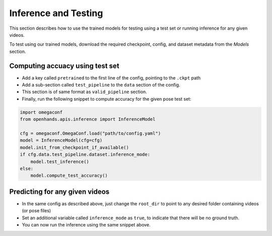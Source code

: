 Inference and Testing
=====================

This section describes how to use the trained models for testing using a test set or running inference for any given videos.

To test using our trained models, download the required checkpoint, config, and dataset metadata from the `Models` section.

Computing accuacy using test set
--------------------------------

- Add a key called ``pretrained`` to the first line of the config, pointing to the ``.ckpt`` path
- Add a sub-section called ``test_pipeline`` to the ``data`` section of the config.
- This section is of same format as ``valid_pipeline`` section.
- Finally, run the following snippet to compute accuracy for the given pose test set:

.. code:: python

    import omegaconf
    from openhands.apis.inference import InferenceModel

    cfg = omegaconf.OmegaConf.load("path/to/config.yaml")
    model = InferenceModel(cfg=cfg)
    model.init_from_checkpoint_if_available()
    if cfg.data.test_pipeline.dataset.inference_mode:
        model.test_inference()
    else:
        model.compute_test_accuracy()

Predicting for any given videos
-------------------------------

- In the same config as described above, just change the ``root_dir`` to point to any desired folder containing videos (or pose files)
- Set an additional variable called ``inference_mode`` as ``true``, to indicate that there will be no ground truth.
- You can now run the inference using the same snippet above.
